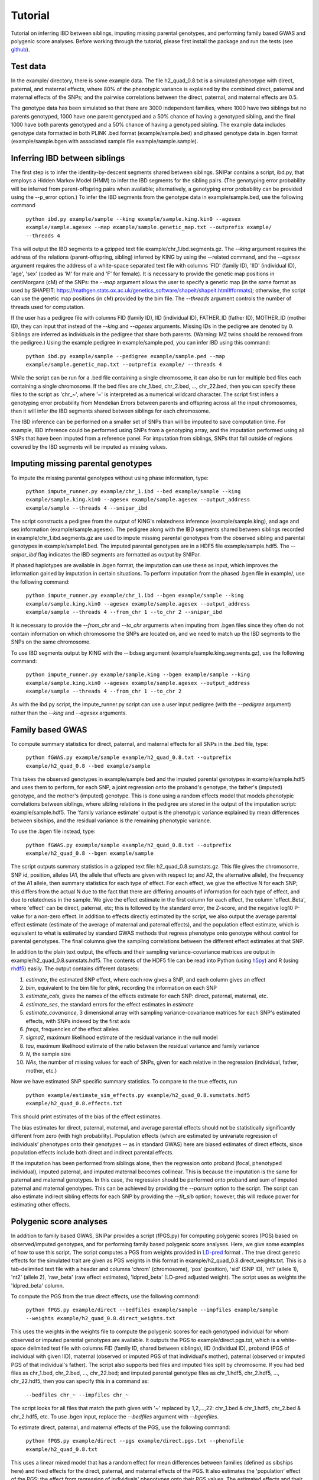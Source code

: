 ========
Tutorial
========
Tutorial on inferring IBD between siblings, imputing missing parental genotypes, and performing family based GWAS and polygenic score analyses. Before working through the tutorial, please first install the package and run the tests (see `github <https://github.com/AlexTISYoung/SNIPar>`_).

Test data
--------------------

In the example/ directory, there is some example data. The file h2_quad_0.8.txt is a simulated phenotype with direct, paternal, and maternal effects, where 80% of the phenotypic
variance is explained by the combined direct, paternal and maternal effects of the SNPs; and the
pairwise correlations between the direct, paternal, and maternal effects are 0.5.

The genotype data has been simulated so that there are 3000 independent families, where 1000 have two siblings but no parents genotyped,
1000 have one parent genotyped and a 50% chance of having a genotyped sibling, and the final 1000 have both parents genotyped and a 50%
chance of having a genotyped sibling. The example data includes genotype data formatted in both PLINK .bed format (example/sample.bed) and phased genotype
data in .bgen format (example/sample.bgen with associated sample file example/sample.sample).

Inferring IBD between siblings
------------------------------

The first step is to infer the identity-by-descent segments shared between siblings. SNIPar contains a script, ibd.py, that
employs a Hidden Markov Model (HMM) to infer the IBD segments for the sibling pairs. (The genotyping error probability will be inferred from parent-offspring pairs when available; alternatively, a genotyping error probability can be provided using the --p_error option.)  To infer the IBD segments from the genotype data in example/sample.bed,
use the following command

    ``python ibd.py example/sample --king example/sample.king.kin0 --agesex example/sample.agesex --map example/sample.genetic_map.txt --outprefix example/ --threads 4``

This will output the IBD segments to a gzipped text file example/chr_1.ibd.segments.gz. The *--king* argument requires the address of the relations (parent-offspring, sibling)
inferred by KING by using the --related command, and the *--agesex* argument requires the address of a white-space separated text file with columns 'FID' (family ID), 'IID'
(individual ID), 'age', 'sex' (coded as 'M' for male and 'F' for female). It is necessary to provide the genetic map positions in centiMorgans (cM) of the SNPs:
the *--map* argument allows the user to specify a genetic map (in the same format as used by SHAPEIT: https://mathgen.stats.ox.ac.uk/genetics_software/shapeit/shapeit.html#formats); otherwise,
the script can use the genetic map positions (in cM) provided by the bim file. The *--threads* argument controls the number of threads used for computation.

If the user has a pedigree file with columns FID (family ID), IID (individual ID), FATHER_ID (father ID), MOTHER_ID (mother ID),
they can input that instead of the *--king* and *--agesex* arguments. Missing IDs in the pedigree are denoted by 0. Siblings are inferred
as individuals in the pedigree that share both parents. (Warning: MZ twins should be removed from the pedigree.) Using the example pedigree in example/sample.ped, you can infer IBD using this command:

    ``python ibd.py example/sample --pedigree example/sample.ped --map example/sample.genetic_map.txt --outprefix example/ --threads 4``

While the script can be run for a .bed file containing a single chromosome, it can also be run for multiple bed files each containing a single chromosome. If the bed files are
chr_1.bed, chr_2.bed, ..., chr_22.bed, then you can specify these files to the script as 'chr_~', where '~' is interpreted as a numerical wildcard character.
The script first infers a genotyping error probability from Mendelian Errors between parents and offspring across all the input chromosomes,
then it will infer the IBD segments shared between siblings for each chromosome.

The IBD inference can be performed on a smaller set of SNPs than will be imputed to save computation time.
For example, IBD inference could be performed using SNPs from a genotyping array, and the imputation performed using all
SNPs that have been imputed from a reference panel. For imputation from siblings, SNPs that fall outside of regions covered by the IBD segments will be imputed as missing values.


Imputing missing parental genotypes
-----------------------------------

To impute the missing parental genotypes without using phase information, type:

    ``python impute_runner.py example/chr_1.ibd --bed example/sample --king example/sample.king.kin0 --agesex example/sample.agesex --output_address example/sample --threads 4 --snipar_ibd``

The script constructs a pedigree from the output of KING's relatedness inference (example/sample.king),
and age and sex information (example/sample.agesex). The pedigree along with the IBD segments shared between siblings recorded in example/chr_1.ibd.segments.gz are used to impute missing parental genotypes
from the observed sibling and parental genotypes in example/sample1.bed. The imputed parental genotypes are in a HDF5 file example/sample.hdf5. The *--snipar_ibd* flag indicates the IBD segments are formatted as output by SNIPar.

If phased haplotypes are available in .bgen format, the imputation can use these as input, which improves the information gained by imputation
in certain situations. To perform imputation from the phased .bgen file in example/, use the following command:

    ``python impute_runner.py example/chr_1.ibd --bgen example/sample --king example/sample.king.kin0 --agesex example/sample.agesex --output_address example/sample --threads 4 --from_chr 1 --to_chr 2 --snipar_ibd``

It is necessary to provide the *--from_chr* and *--to_chr* arguments when imputing from .bgen files since they often do not contain information on which chromosome
the SNPs are located on, and we need to match up the IBD segments to the SNPs on the same chromosome.

To use IBD segments output by KING with the --ibdseg argument (example/sample.king.segments.gz), use the following command:

    ``python impute_runner.py example/sample.king --bgen example/sample --king example/sample.king.kin0 --agesex example/sample.agesex --output_address example/sample --threads 4 --from_chr 1 --to_chr 2``

As with the ibd.py script, the impute_runner.py script can use a user input pedigree (with the *--pedigree* argument) rather than the *--king* and *--agesex* arguments.

Family based GWAS
-----------------

To compute summary statistics for direct, paternal, and maternal effects for all SNPs in the .bed file, type:

    ``python fGWAS.py example/sample example/h2_quad_0.8.txt --outprefix example/h2_quad_0.8 --bed example/sample``

This takes the observed genotypes in example/sample.bed and the imputed parental genotypes in example/sample.hdf5 and uses
them to perform, for each SNP, a joint regression onto the proband's genotype, the father's (imputed) genotype, and the mother's
(imputed) genotype. This is done using a random effects model that models phenotypic correlations between siblings,
where sibling relations in the pedigree are stored in the output of the imputation script: example/sample.hdf5. The 'family variance estimate'
output is the  phenotypic variance explained by mean differences between sibships, and the residual variance is the remaining phenotypic variance.

To use the .bgen file instead, type:

    ``python fGWAS.py example/sample example/h2_quad_0.8.txt --outprefix example/h2_quad_0.8 --bgen example/sample``

The script outputs summary statistics in a gzipped text file: h2_quad_0.8.sumstats.gz. This file gives the chromosome,
SNP id, position, alleles (A1, the allele that effects are given with respect to; and A2, the alternative allele),
the frequency of the A1 allele, then summary statistics for each type of effect. For each effect, we give the
effective N for each SNP; this differs from the actual N due to the fact that there are differing amounts of information
for each type of effect, and due to relatedness in the sample. We give the effect estimate in the first column for each effect, the column
'effect_Beta', where 'effect' can be direct, paternal, etc; this is followed by the standard error, the Z-score,
and the negative log10 P-value for a non-zero effect. In addition to effects directly estimated by the script,
we also output the average parental effect estimate (estimate of the average of maternal and paternal effects),
and the population effect estimate, which is equivalent to what is estimated by standard GWAS methods that
regress phenotype onto genotype without control for parental genotypes. The final columns give the sampling
correlations between the different effect estimates at that SNP.

In addition to the plain text output, the effects and their sampling variance-covariance matrices are output in example/h2_quad_0.8.sumstats.hdf5.
The contents of the HDF5 file can be read into Python (using `h5py <https://www.h5py.org>`_) and R (using `rhdf5 <https://www.bioconductor.org/packages/release/bioc/html/rhdf5.html>`_) easily.
The output contains different datasets:

1. *estimate*, the estimated SNP effect, where each row gives a SNP, and each column gives an effect
2. *bim*, equivalent to the bim file for plink, recording the information on each SNP
3. *estimate_cols*, gives the names of the effects estimate for each SNP: direct, paternal, maternal, etc.
4. *estimate_ses*, the standard errors for the effect estimates in *estimate*
5. *estimate_covariance*, 3 dimensional array with sampling variance-covariance matrices for each SNP's estimated effects, with SNPs indexed by the first axis
6. *freqs*, frequencies of the effect alleles
7. *sigma2*, maximum likelihood estimate of the residual variance in the null model
8. *tau*, maximum likelihood estimate of the ratio between the residual variance and family variance
9. *N*, the sample size
10. *NAs*, the number of missing values for each of SNPs, given for each relative in the regression (individual, father, mother, etc.)

Now we have estimated SNP specific summary statistics. To compare to the true effects, run

    ``python example/estimate_sim_effects.py example/h2_quad_0.8.sumstats.hdf5 example/h2_quad_0.8.effects.txt``

This should print estimates of the bias of the effect estimates.

The bias estimates for direct, paternal, maternal, and average parental effects should not be statistically significantly different from zero (with high probability). Population effects (which are estimated by univariate regression of individuals' phenotypes onto their genotypes -- as in standard GWAS)
here are biased estimates of direct effects, since population effects include both direct and indirect parental effects.

If the imputation has been performed from siblings alone, then the regression onto proband (focal, phenotyped individual), imputed paternal, and imputed maternal becomes
collinear. This is because the imputation is the same for paternal and maternal genotypes. In this case, the regression should be performed
onto proband and sum of imputed paternal and maternal genotypes. This can be achieved by providing the *--parsum* option to the script. 
The script can also estimate indirect sibling effects for each SNP by providing the *--fit_sib* option; however, this
will reduce power for estimating other effects.


Polygenic score analyses
------------------------

In addition to family based GWAS, SNIPar provides a script (fPGS.py) for computing polygenic scores (PGS) based on observed/imputed genotypes,
and for performing family based polygenic score analyses. Here, we give some examples of how to use this script. The script computes a PGS
from weights provided in `LD-pred <https://github.com/bvilhjal/ldpred>`_ format . The true direct genetic effects for the simulated trait are given as PGS weights in this format
in example/h2_quad_0.8.direct_weights.txt. This is a tab-delimited text file with a header and columns 'chrom' (chromosome), 'pos' (position), 'sid' (SNP ID), 'nt1' (allele 1),
'nt2' (allele 2), 'raw_beta' (raw effect estimates), 'ldpred_beta' (LD-pred adjusted weight). The script uses as weights the 'ldpred_beta' column.

To compute the PGS from the true direct effects, use the following command:

    ``python fPGS.py example/direct --bedfiles example/sample --impfiles example/sample --weights example/h2_quad_0.8.direct_weights.txt``
    
This uses the weights in the weights file to compute the polygenic scores for each genotyped individual for whom observed or imputed parental genotypes are available.
It outputs the PGS to example/direct.pgs.txt, which is a white-space delimited text file with columns FID (family ID, shared between siblings), IID (individual ID),
proband (PGS of individual with given IID), maternal (observed or imputed PGS of that individual's mother), paternal (observed or imputed PGS of that individual's father).
The script also supports bed files and imputed files split by chromosome. If you had bed files as chr_1.bed, chr_2.bed, ..., chr_22.bed; and imputed parental genotype files
as chr_1.hdf5, chr_2.hdf5, ..., chr_22.hdf5, then you can specify this in a command as:

    ``--bedfiles chr_~ --impfiles chr_~``

The script looks for all files that match the path given with '~' replaced by 1,2,...,22: chr_1.bed & chr_1.hdf5, chr_2.bed & chr_2.hdf5, etc.
To use .bgen input, replace the *--bedfiles* argument with *--bgenfiles*.

To estimate direct, paternal, and maternal effects of the PGS, use the following command:

    ``python fPGS.py example/direct --pgs example/direct.pgs.txt --phenofile example/h2_quad_0.8.txt``

This uses a linear mixed model that has a random effect for mean differences between families (defined as sibships here) and fixed effects for the direct,
paternal, and maternal effects of the PGS. It also estimates the 'population' effect of the PGS: the effect from regression of individuals' phenotypes onto their PGS values.
The estimated effects and their standard errors are output to example/direct.pgs_effects.txt, with the effect names (direct, paternal, maternal, population) in the first column,
their estimates in the second column, and their standard errors in the final column. The sampling variance-covariance matrix of direct, paternal, and maternal effects is output in example/direct.pgs_vcov.txt.

Estimates of the direct effect of the PGS should be equal to 1 in expectation since
we are using the true direct effects as the weights, so the PGS corresponds to the true direct effect component of the trait.
The parental effect estimates capture the correlation between the direct and indirect parental effects. The population effect estimate
should be greater than 1, since this captures both the direct effect of the PGS, and the correlation between direct and indirect parental effects.

If parental genotypes have been imputed from sibling data alone, then imputed paternal and maternal PGS are perfectly correlated, and the above regression on proband, paternal, and maternal
PGS becomes co-linear. To deal with this, add the --parsum option to the above command, which will estimate the average parental effect rather than separate maternal and paternal effects of the PGS.

It is also possible to estimate indirect effects from siblings. We can compute the PGS for genotyped individuals with genotyped siblings and estimate direct, indirect sibling, paternal and maternal effects in
one command with the addition of the --fit_sib option:

   ``python fPGS.py example/direct_sib --bedfiles example/sample --impfiles example/sample --weights example/h2_quad_0.8.direct_weights.txt --phenofile example/h2_quad_0.8.txt --fit_sib``

This outputs the PGS values for each individual along with the PGS value of their sibling, and imputed/observed paternal and maternal PGS to example/direct_sib.pgs.txt.
(If an individual has multiple genotyped siblings, the average of the siblings' PGS is used for the PGS of the sibling.)
It outputs estimates of direct, indirect sibling, paternal, and maternal effects of the PGS to example/direct_sib.pgs_effects.txt and their sampling variance-covariance matrix to example/direct_sib.pgs_vcov.txt.
Since indirect effects from siblings were zero in this simulation, the estimated sibling effect should be close to zero.

Note that the standard error for the direct effect estimate increases: this is due both to a drop in sample size since only those probands with genotyped siblings are included, and due to the fact that adding the sibling effect to the regression
decreases the independent information on the direct effect.
